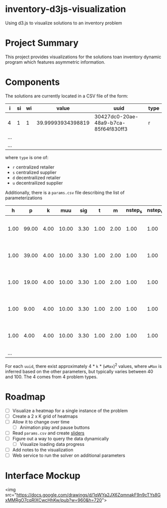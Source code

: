 * inventory-d3js-visualization


Using d3.js to visualize solutions to an inventory problem


* Project Summary

This project provides visualizations for the solutions toan inventory dynamic program which features asymmetric information.

* Components
 
The solutions are currently located in a CSV file of the form:

|-----+----+----+-------------------+--------------------------------------+------|
| i   | si | wi |             value | uuid                                 | type |
|-----+----+----+-------------------+--------------------------------------+------|
| 4   |  1 |  1 | 39.99993934398819 | 30427dc0-20ae-48a9-b7ca-85f64f830ff3 | r    |
| ... |    |    |                   |                                      |      |
| ... |    |    |                   |                                      |      |
|-----+----+----+-------------------+--------------------------------------+------|
  
where =type= is one of:

 - =r= centralized retailer   
 - =s= centralized supplier   
 - =d= decentrailized retailer
 - =u= decentrailized supplier


Additionally, there is a =params.csv= file describing the list of parameterizations

|------+-------+------+-------+------+------+------+---------+---------+--------------------------------------|
|    h |     p |    k |   muu |  sig |    t |    m | nstep_s | nstep_w | uuid                                 |
|------+-------+------+-------+------+------+------+---------+---------+--------------------------------------|
| 1.00 | 99.00 | 4.00 | 10.00 | 3.30 | 1.00 | 2.00 |    1.00 |    1.00 | 8c58ed71-3981-4396-9445-fd0f8b318ea4 |
| 1.00 | 39.00 | 4.00 | 10.00 | 3.30 | 1.00 | 2.00 |    1.00 |    1.00 | 8d4b4e84-c623-4891-b296-8b8b76dcbe8f |
| 1.00 | 19.00 | 4.00 | 10.00 | 3.30 | 1.00 | 2.00 |    1.00 |    1.00 | 1aa158a1-5cf3-42dd-a3c4-695edef5d278 |
| 1.00 |  9.00 | 4.00 | 10.00 | 3.30 | 1.00 | 2.00 |    1.00 |    1.00 | f0ffee49-0d10-41a1-9b77-2e0bb36cf4e1 |
| 1.00 |  4.00 | 4.00 | 10.00 | 3.30 | 1.00 | 2.00 |    1.00 |    1.00 | 04d8d442-cb5f-41df-87b1-7bd1b0accfd1 |
|  ... |       |      |       |      |      |      |         |         |                                      |
|------+-------+------+-------+------+------+------+---------+---------+--------------------------------------|

For each =uuid=, there exist approximately 4 * =k= * (=wMax=)^2  values, where =wMax= is inferred based on the other parameters, but typically varies between 40 and 100. The 4 comes from 4 problem types.

* Roadmap 

  - [ ] Visualize a heatmap for a single instance of the problem
  - [ ] Create a 2 x K grid of heatmaps
  - [ ] Allow it to change over time
    - [ ] Animation play and pause buttons
  - [ ] Read =params.csv= and create [[https://github.com/turban/d3.slider/blob/master/d3.slider.js][sliders]]
  - [ ] Figure out a way to query the data dynamically
    - [ ] Visualize loading data progress
  - [ ] Add notes to the visualization
  - [ ] Web service to run the solver on additional parameters


* Interface Mockup

<img src="https://docs.google.com/drawings/d/1qWYa2JX6ZqmnakF9n9cTYs8GxMMRgO7cqRIXCwcHhKw/pub?w=960&amp;h=720">
